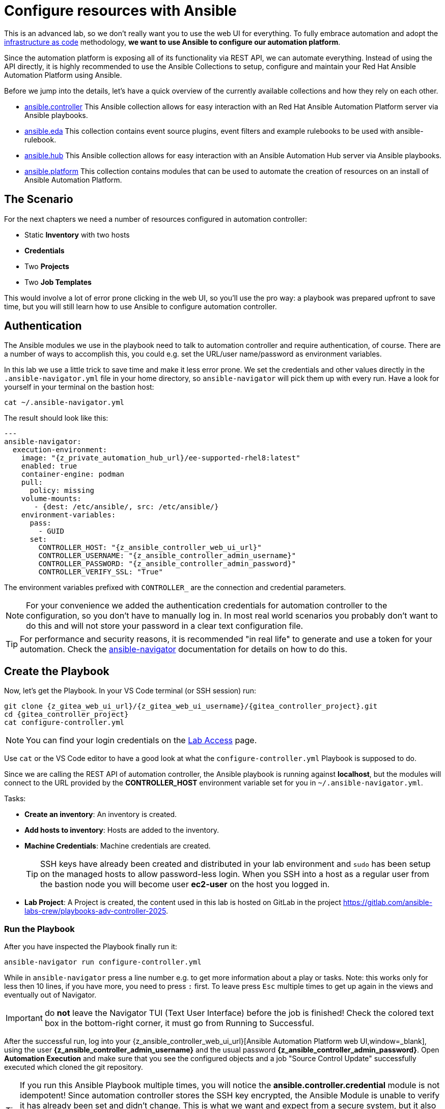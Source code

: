 # Configure resources with Ansible

This is an advanced lab, so we don’t really want you to use the web UI for everything.
To fully embrace automation and adopt the https://en.wikipedia.org/wiki/Infrastructure_as_code[infrastructure as code,window=_blank] methodology, **we want to use Ansible to configure our automation platform**.

Since the automation platform is exposing all of its functionality via REST API, we can automate everything.
Instead of using the API directly, it is highly recommended to use the Ansible Collections to setup, configure and maintain your Red Hat Ansible Automation Platform using Ansible.

Before we jump into the details, let's have a quick overview of the currently available collections and how they rely on each other.

- https://console.redhat.com/ansible/automation-hub/repo/published/ansible/controller/[ansible.controller] This Ansible collection allows for easy interaction with an Red Hat Ansible Automation Platform server via Ansible playbooks.
- https://console.redhat.com/ansible/automation-hub/repo/published/ansible/eda/[ansible.eda] This collection contains event source plugins, event filters and example rulebooks to be used with ansible-rulebook.
- https://console.redhat.com/ansible/automation-hub/repo/published/ansible/hub/[ansible.hub] This Ansible collection allows for easy interaction with an Ansible Automation Hub server via Ansible playbooks.
- https://console.redhat.com/ansible/automation-hub/repo/published/ansible/platform/[ansible.platform] This collection contains modules that can be used to automate the creation of resources on an install of Ansible Automation Platform.

== The Scenario

For the next chapters we need a number of resources configured in automation controller:

- Static **Inventory** with two hosts
- **Credentials**
- Two **Projects**
- Two **Job Templates**

This would involve a lot of error prone clicking in the web UI, so you'll use the pro way: a playbook was prepared upfront to save time, but you will still learn how to use Ansible to configure automation controller.

== Authentication

The Ansible modules we use in the playbook need to talk to automation controller and require authentication, of course. There are a number of ways to accomplish this, you could e.g. set the URL/user name/password as environment variables.

In this lab we use a little trick to save time and make it less error prone.
We set the credentials and other values directly in the `.ansible-navigator.yml` file in your home directory, so `ansible-navigator` will pick them up with every run.
Have a look for yourself in your terminal on the bastion host:

[source,shell,role=execute]
----
cat ~/.ansible-navigator.yml
----

The result should look like this:

[source,yaml,subs="attributes"]
----
---
ansible-navigator:
  execution-environment:
    image: "{z_private_automation_hub_url}/ee-supported-rhel8:latest"
    enabled: true
    container-engine: podman
    pull:
      policy: missing
    volume-mounts:
       - {dest: /etc/ansible/, src: /etc/ansible/}
    environment-variables:
      pass:
        - GUID
      set:
        CONTROLLER_HOST: "{z_ansible_controller_web_ui_url}"
        CONTROLLER_USERNAME: "{z_ansible_controller_admin_username}"
        CONTROLLER_PASSWORD: "{z_ansible_controller_admin_password}"
        CONTROLLER_VERIFY_SSL: "True"
----

The environment variables prefixed with `CONTROLLER_` are the connection and credential parameters.

NOTE: For your convenience we added the authentication credentials for automation controller to the configuration, so you don't have to manually log in. In most real world scenarios you probably don't want to do this and will not store your password in a clear text configuration file.

TIP: For performance and security reasons, it is recommended "in real life" to generate and use a token for your automation.
Check the https://docs.redhat.com/en/documentation/red_hat_ansible_automation_platform/2.5/html/using_content_navigator/[ansible-navigator] documentation for details on how to do this.

== Create the Playbook

Now, let's get the Playbook. In your VS Code terminal (or SSH session) run:

[source,shell,role=execute,subs="attributes"]
----
git clone {z_gitea_web_ui_url}/{z_gitea_web_ui_username}/{gitea_controller_project}.git
cd {gitea_controller_project}
cat configure-controller.yml
----

NOTE: You can find your login credentials on the xref:lab-access.adoc[Lab Access] page.

Use `cat` or the VS Code editor to have a good look at what the `configure-controller.yml` Playbook is supposed to do.

Since we are calling the REST API of automation controller, the Ansible playbook is running against **localhost**, but the modules will connect to the URL provided by the **CONTROLLER_HOST** environment variable set for you in `~/.ansible-navigator.yml`.

Tasks:

* **Create an inventory**: An inventory is created.
* **Add hosts to inventory**: Hosts are added to the inventory.
* **Machine Credentials**: Machine credentials are created.
+
TIP: SSH keys have already been created and distributed in your lab environment and `sudo` has been setup on the managed hosts to allow password-less login. When you SSH into a host as a regular user from the bastion node you will become user **ec2-user** on the host you logged in.

* **Lab Project**: A Project is created, the content used in this lab is hosted on GitLab in the project https://gitlab.com/ansible-labs-crew/playbooks-adv-controller-2025[https://gitlab.com/ansible-labs-crew/playbooks-adv-controller-2025,window=_blank].

=== Run the Playbook

After you have inspected the Playbook finally run it:

[source,shell,role=execute]
----
ansible-navigator run configure-controller.yml
----

While in `ansible-navigator` press a line number e.g. to get more information about a play or tasks. Note: this works only for less then 10 lines, if you have more, you need to press `:` first.
To leave press `Esc` multiple times to get up again in the views and eventually out of Navigator.

IMPORTANT: do **not** leave the Navigator TUI (Text User Interface) before the job is finished!
Check the colored text box in the bottom-right corner, it must go from [.green-background]#Running# to [.green-background]#Successful#.

After the successful run, log into your {z_ansible_controller_web_ui_url}[Ansible Automation Platform web UI,window=_blank], using the user *{z_ansible_controller_admin_username}* and the usual password *{z_ansible_controller_admin_password}*.
Open **Automation Execution** and make sure that you see the configured objects and a job "Source Control Update" successfully executed which cloned the git repository.

TIP: If you run this Ansible Playbook multiple times, you will notice the **ansible.controller.credential** module is not idempotent!
Since automation controller stores the SSH key encrypted, the Ansible Module is unable to verify it has already been set and didn't change.
This is what we want and expect from a secure system, but it also means Ansible has no means to verify it and hence overrides the SSH key or password every time the Ansible Playbook is executed.
This can be overridden with the `update_secrets` parameter.
Also note that the `credential_type` value is simply the type's name.
